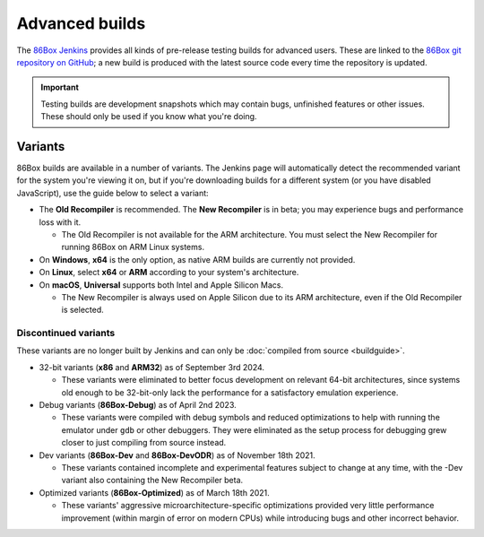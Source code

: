 Advanced builds
===============

The `86Box Jenkins <https://ci.86box.net/job/86Box/>`_ provides all kinds of pre-release testing builds for advanced users. These are linked to the `86Box git repository on GitHub <https://github.com/86Box/86Box>`_; a new build is produced with the latest source code every time the repository is updated.

.. important:: Testing builds are development snapshots which may contain bugs, unfinished features or other issues. These should only be used if you know what you're doing.

Variants
--------

86Box builds are available in a number of variants. The Jenkins page will automatically detect the recommended variant for the system you're viewing it on, but if you're downloading builds for a different system (or you have disabled JavaScript), use the guide below to select a variant:

* The **Old Recompiler** is recommended. The **New Recompiler** is in beta; you may experience bugs and performance loss with it.

  * The Old Recompiler is not available for the ARM architecture. You must select the New Recompiler for running 86Box on ARM Linux systems.

* On **Windows**, **x64** is the only option, as native ARM builds are currently not provided.

* On **Linux**, select **x64** or **ARM** according to your system's architecture.

* On **macOS**, **Universal** supports both Intel and Apple Silicon Macs.

  * The New Recompiler is always used on Apple Silicon due to its ARM architecture, even if the Old Recompiler is selected.

Discontinued variants
^^^^^^^^^^^^^^^^^^^^^

These variants are no longer built by Jenkins and can only be :doc:`compiled from source <buildguide>`.

* 32-bit variants (**x86** and **ARM32**) as of September 3rd 2024.

  * These variants were eliminated to better focus development on relevant 64-bit architectures, since systems old enough to be 32-bit-only lack the performance for a satisfactory emulation experience.

* Debug variants (**86Box-Debug**) as of April 2nd 2023.

  * These variants were compiled with debug symbols and reduced optimizations to help with running the emulator under ``gdb`` or other debuggers. They were eliminated as the setup process for debugging grew closer to just compiling from source instead.

* Dev variants (**86Box-Dev** and **86Box-DevODR**) as of November 18th 2021.

  * These variants contained incomplete and experimental features subject to change at any time, with the -Dev variant also containing the New Recompiler beta.

* Optimized variants (**86Box-Optimized**) as of March 18th 2021.

  * These variants' aggressive microarchitecture-specific optimizations provided very little performance improvement (within margin of error on modern CPUs) while introducing bugs and other incorrect behavior.
